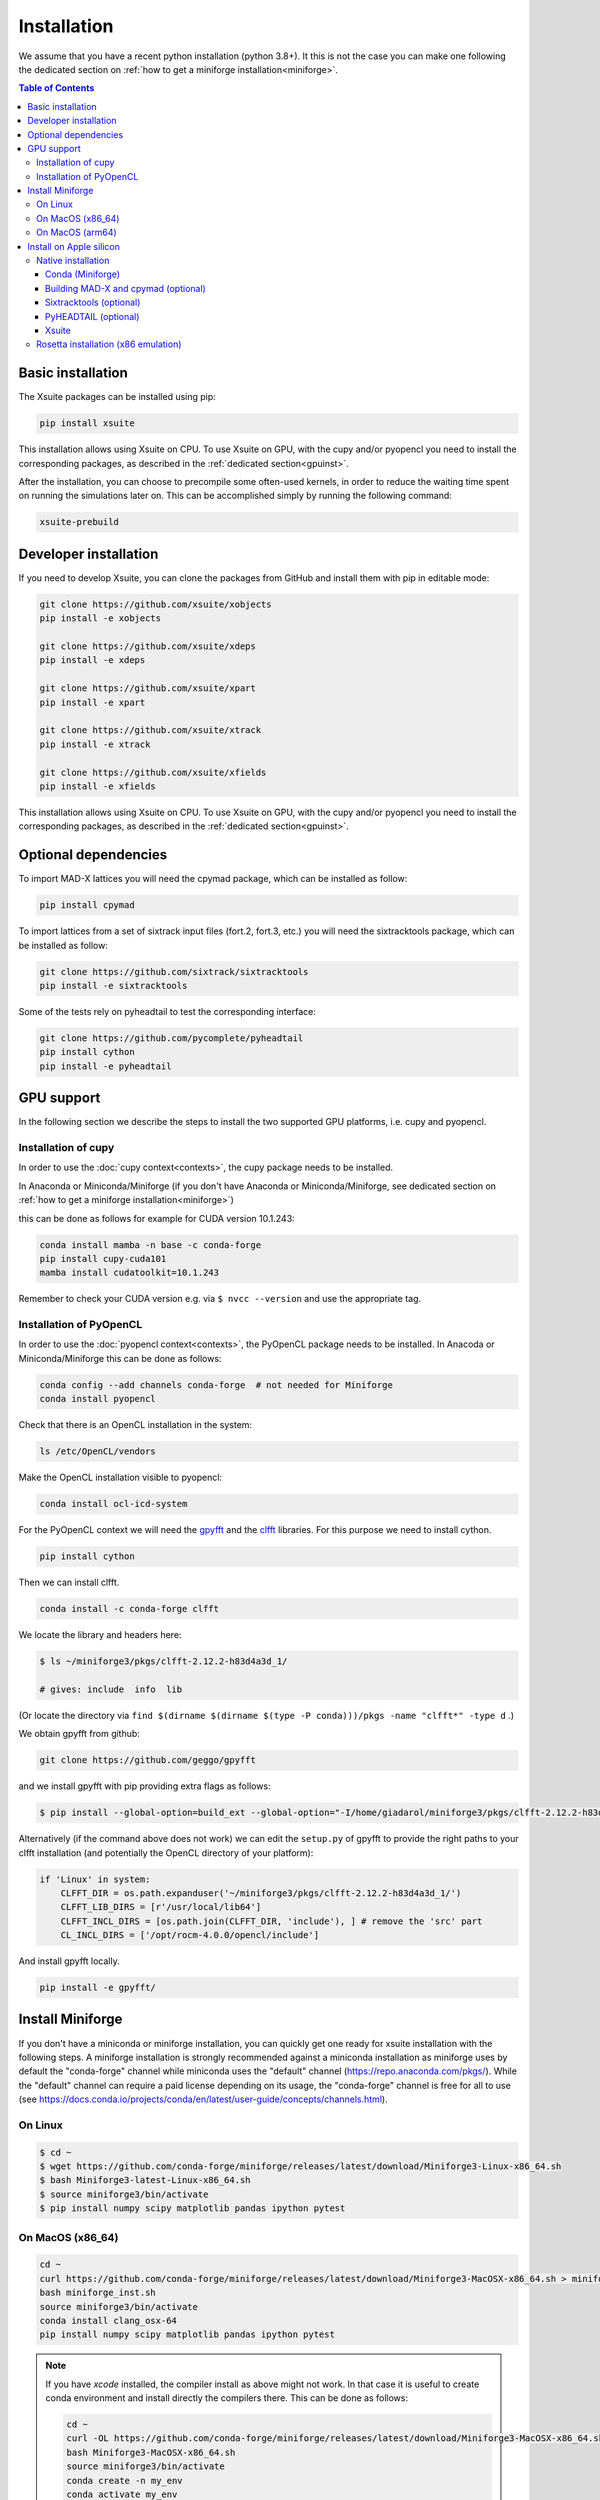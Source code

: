 .. _installation-page:

============
Installation
============

We assume that you have a recent python installation (python 3.8+). It this is not the case you can make one following the dedicated section on :ref:`how to get a miniforge installation<miniforge>`.

.. contents:: Table of Contents
    :depth: 3

Basic installation
==================

The Xsuite packages can be installed using pip:

.. code-block:: bash

    pip install xsuite

This installation allows using Xsuite on CPU. To use Xsuite on GPU, with the cupy and/or pyopencl you need to install the corresponding packages, as described in the :ref:`dedicated section<gpuinst>`.

After the installation, you can choose to precompile some often-used kernels, in
order to reduce the waiting time spent on running the simulations later on. This
can be accomplished simply by running the following command:

.. code-block:: bash

    xsuite-prebuild


Developer installation
======================

If you need to develop Xsuite, you can clone the packages from GitHub and install them with pip in editable mode:

.. code-block:: bash

    git clone https://github.com/xsuite/xobjects
    pip install -e xobjects

    git clone https://github.com/xsuite/xdeps
    pip install -e xdeps

    git clone https://github.com/xsuite/xpart
    pip install -e xpart

    git clone https://github.com/xsuite/xtrack
    pip install -e xtrack

    git clone https://github.com/xsuite/xfields
    pip install -e xfields


This installation allows using Xsuite on CPU. To use Xsuite on GPU, with the cupy and/or pyopencl you need to install the corresponding packages, as described in the :ref:`dedicated section<gpuinst>`.


Optional dependencies
=====================

To import MAD-X lattices you will need the cpymad package, which can be installed as follow:

.. code-block:: bash

    pip install cpymad

To import lattices from a set of sixtrack input files (fort.2, fort.3, etc.) you will need the sixtracktools package, which can be installed as follow:

.. code-block:: bash

    git clone https://github.com/sixtrack/sixtracktools
    pip install -e sixtracktools

Some of the tests rely on pyheadtail to test the corresponding interface:

.. code-block:: bash

    git clone https://github.com/pycomplete/pyheadtail
    pip install cython
    pip install -e pyheadtail

.. _gpuinst:

GPU support
===========

In the following section we describe the steps to install the two supported GPU platforms, i.e. cupy and pyopencl.

Installation of cupy
--------------------

In order to use the :doc:`cupy context<contexts>`, the cupy package needs to be installed.

In Anaconda or Miniconda/Miniforge (if you don't have Anaconda or Miniconda/Miniforge, see dedicated section on :ref:`how to get a miniforge installation<miniforge>`)

this can be done as follows for example for CUDA version 10.1.243:

.. code-block:: bash

    conda install mamba -n base -c conda-forge
    pip install cupy-cuda101
    mamba install cudatoolkit=10.1.243

Remember to check your CUDA version e.g. via ``$ nvcc --version`` and use the appropriate tag.


Installation of PyOpenCL
------------------------

In order to use the :doc:`pyopencl context<contexts>`, the PyOpenCL package needs to be installed.
In Anacoda or Miniconda/Miniforge this can be done as follows:

.. code-block:: bash

    conda config --add channels conda-forge  # not needed for Miniforge
    conda install pyopencl


Check that there is an OpenCL installation in the system:

.. code-block:: bash

    ls /etc/OpenCL/vendors


Make the OpenCL installation visible to pyopencl:

.. code-block:: bash

    conda install ocl-icd-system


For the PyOpenCL context we will need the `gpyfft <https://github.com/geggo/gpyfft>`_ and the `clfft <https://github.com/clMathLibraries/clFFT>`_ libraries.
For this purpose we need to install cython.

.. code-block:: bash

    pip install cython


Then we can install clfft.

.. code-block:: bash

    conda install -c conda-forge clfft


We locate the library and headers here:

.. code-block:: bash


    $ ls ~/miniforge3/pkgs/clfft-2.12.2-h83d4a3d_1/

    # gives: include  info  lib

(Or locate the directory via ``find $(dirname $(dirname $(type -P conda)))/pkgs -name "clfft*" -type d`` .)

We obtain gpyfft from github:

.. code-block:: bash

    git clone https://github.com/geggo/gpyfft

and we install gpyfft with pip providing extra flags as follows:

.. code-block:: bash

     $ pip install --global-option=build_ext --global-option="-I/home/giadarol/miniforge3/pkgs/clfft-2.12.2-h83d4a3d_1/include" --global-option="-L/home/giadarol/miniforge3/pkgs/clfft-2.12.2-h83d4a3d_1/lib" gpyfft/


Alternatively (if the command above does not work) we can edit the ``setup.py`` of gpyfft to provide the right paths to your clfft installation (and potentially the OpenCL directory of your platform):

.. code-block:: python

    if 'Linux' in system:
        CLFFT_DIR = os.path.expanduser('~/miniforge3/pkgs/clfft-2.12.2-h83d4a3d_1/')
        CLFFT_LIB_DIRS = [r'/usr/local/lib64']
        CLFFT_INCL_DIRS = [os.path.join(CLFFT_DIR, 'include'), ] # remove the 'src' part
        CL_INCL_DIRS = ['/opt/rocm-4.0.0/opencl/include']

And install gpyfft locally.

.. code-block:: bash

    pip install -e gpyfft/


.. _miniforge:

Install Miniforge
=================

If you don't have a miniconda or miniforge installation, you can quickly get one ready for xsuite installation with the following steps.
A miniforge installation is strongly recommended against a miniconda installation as miniforge uses by default the "conda-forge" channel
while miniconda uses the "default" channel (https://repo.anaconda.com/pkgs/). While the "default" channel can require a paid license 
depending on its usage, the "conda-forge" channel is free for all to use (see https://docs.conda.io/projects/conda/en/latest/user-guide/concepts/channels.html).

On Linux
--------

.. code-block:: bash

    $ cd ~
    $ wget https://github.com/conda-forge/miniforge/releases/latest/download/Miniforge3-Linux-x86_64.sh
    $ bash Miniforge3-latest-Linux-x86_64.sh
    $ source miniforge3/bin/activate
    $ pip install numpy scipy matplotlib pandas ipython pytest

On MacOS (x86_64)
--------

.. code-block:: bash

    cd ~
    curl https://github.com/conda-forge/miniforge/releases/latest/download/Miniforge3-MacOSX-x86_64.sh > miniforge_inst.sh
    bash miniforge_inst.sh
    source miniforge3/bin/activate
    conda install clang_osx-64
    pip install numpy scipy matplotlib pandas ipython pytest


.. note::

    If you have `xcode` installed, the compiler install as above might not
    work. In that case it is useful to create conda environment and install directly
    the compilers there. This can be done as follows:

    .. code-block:: bash

        cd ~
        curl -OL https://github.com/conda-forge/miniforge/releases/latest/download/Miniforge3-MacOSX-x86_64.sh
        bash Miniforge3-MacOSX-x86_64.sh
        source miniforge3/bin/activate
        conda create -n my_env
        conda activate my_env
        conda install compilers
        conda install pip
        pip install numpy scipy matplotlib pandas ipython pytest

On MacOS (arm64)
--------

.. code-block:: bash

    cd ~
    curl -OL https://github.com/conda-forge/miniforge/releases/latest/download/Miniforge3-MacOSX-arm64.sh
    bash Miniforge3-MacOSX-arm64.sh
    source miniforge3/bin/activate
    conda install compilers
    conda install pip
    pip install numpy scipy matplotlib pandas ipython pytest

See the note for `x86` above in case you have `xcode` installed.
    
.. _apple_silicon:

Install on Apple silicon
========================

Native installation
-------------------

Conda (Miniforge)
~~~~~~~~~~~~~~~~~

First, install miniforge using the tips provided above. Do say yes to shell
initialisation when asked, or, otherwise, run the command suggested by the
installer to initialise ``conda`` in the current terminal session.

Once miniforge is installed, we can create a conda environment for xsuite.
This will be beneficial if you want to have multiple separate projects (or
indeed the native and the emulated x86 versions of xsuite side-by-side).

.. code:: bash

   conda create -n xsuite-arm python=3.10
   conda activate xsuite-arm

If not installed already, some prerequisites are needed: notably compilers.
While xsuite itself requires a working C compiler, we will also need to build
other dependencies from scratch, for these we will need ``gfortran``. We
can install compilers supplied by ``conda-forge``:

.. code:: bash

   conda install compilers cmake

Building MAD-X and cpymad (optional)
~~~~~~~~~~~~~~~~~~~~~~~~~~~~~~~~~~~~

First we build ``MAD-X`` and ``cpymad`` (largely following the
recommendations found
`here <https://github.com/hibtc/cpymad/pull/114>`__ and
`here <https://hibtc.github.io/cpymad/installation/macos.html>`__):

.. code:: bash

   git clone https://github.com/MethodicalAcceleratorDesign/MAD-X
   pip install --upgrade cmake cython wheel setuptools delocate
   mkdir MAD-X/build && cd MAD-X/build

   cmake .. \
       -DCMAKE_POLICY_DEFAULT_CMP0077=NEW \
       -DCMAKE_POLICY_DEFAULT_CMP0042=NEW \
       -DCMAKE_OSX_ARCHITECTURES=arm64 \
       -DCMAKE_C_COMPILER=clang \
       -DCMAKE_CXX_COMPILER=clang++ \
       -DCMAKE_Fortran_COMPILER=gfortran \
       -DBUILD_SHARED_LIBS=OFF \
       -DMADX_STATIC=OFF \
       -DCMAKE_INSTALL_PREFIX=../dist \
       -DCMAKE_BUILD_TYPE=Release \
       -DMADX_INSTALL_DOC=OFF \
       -DMADX_ONLINE=OFF \
       -DMADX_FORCE_32=OFF \
       -DMADX_X11=OFF
   # Verify in the output of the above command that libraries
   # for BLAS and LAPACK have been found. For this, you may need
   # the macOS SDK, installable with `xcode-select --install`.
   cmake --build . --target install

   cd ../..
   export MADXDIR="$(pwd)"/MAD-X/dist
   git clone https://github.com/hibtc/cpymad.git
   cd cpymad
   export CC=clang
   python setup.py build_ext -lblas -llapack
   python setup.py bdist_wheel
   delocate-wheel dist/*.whl
   pip install dist/cpymad-*.whl

   # Optionally, verify the installation of cpymad:
   pip install pandas pytest
   python -m pytest test

Sixtracktools (optional)
~~~~~~~~~~~~~~~~~~~~~~~~

.. code:: bash

   git clone https://github.com/sixtrack/sixtracktools
   pip install ./sixtracktools

PyHEADTAIL (optional)
~~~~~~~~~~~~~~~~~~~~~

.. code:: bash

   git clone https://github.com/pycomplete/pyheadtail
   pip install --upgrade cython scipy h5py
   pip install -e ./pyheadtail

Xsuite
~~~~~~

Finally, we can install xsuite:

.. code:: bash

   mkdir xsuite && cd xsuite

   git clone https://github.com/xsuite/xobjects
   pip install -e xobjects

   git clone https://github.com/xsuite/xdeps
   pip install -e xdeps

   git clone https://github.com/xsuite/xpart
   pip install -e xpart

   git clone https://github.com/xsuite/xtrack
   pip install -e xtrack

   git clone https://github.com/xsuite/xfields
   pip install -e xfields

If all of the optional dependencies have also been installed, we can
verify our installation. To install test dependencies for an xsuite
package, one can replace the ``pip install -e some_package`` commands in
the above snippet with ``pip install -e 'some_package[tests]'``. Once
the test dependecies are also installed, we can run the tests to check
if xsuite works correctly:

.. code:: bash

   cd ..
   PKGS=(xobjects xdeps xpart xtrack xfields)
   for PKG in ${PKGS[@]}; do
   python -m pytest xsuite/$PKG/tests
   done

Rosetta installation (x86 emulation)
------------------------------------

Install miniforge as above, and then create an x86 conda environment,
like so:

.. code:: bash

   CONDA_SUBDIR=osx-64 conda create -n xsuite-x86 python=3.10
   conda activate xsuite-x86
   conda config --env --set subdir osx-64
   conda install compilers

.. note::

   You may get some warnings similar to
   ``activate_clang:69: read-only file system: /meson_cross_file.txt'``.
   These may be ignored.

After carrying out the above steps, you can install xsuite using the
usual commands, following either the basic or a developer installation
guide, as given at the top of this page.
